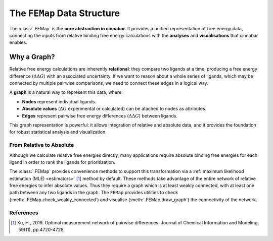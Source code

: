 ============================
The ``FEMap`` Data Structure
============================

The :class:`.FEMap` is the **core abstraction in cinnabar**.
It provides a unified representation of free energy data, connecting the inputs from relative binding free energy
calculations with the **analyses** and **visualisations** that cinnabar enables.

Why a Graph?
------------

Relative free energy calculations are inherently **relational**: they compare two ligands at a time, producing a free
energy difference (:math:`\Delta\Delta G`) with an associated uncertainty. If we want to reason about a whole series of ligands, which
may be connected by multiple pairwise comparisons, we need to connect these edges in a logical way.

A **graph** is a natural way to represent this data, where:

- **Nodes** represent individual ligands.
- **Absolute values** (:math:`\Delta G` experimental or calculated) can be atached to nodes as attributes.
- **Edges** represent pairwise free energy differences (:math:`\Delta\Delta G`) between ligands.

This graph representation is powerful: it allows integration of relative and absolute data, and it provides the
foundation for robust statistical analysis and visualization.


From Relative to Absolute
~~~~~~~~~~~~~~~~~~~~~~~~~

Although we calculate relative free energies directly, many applications require absolute binding free energies for
each ligand in order to rank the ligands for prioritization.

The :class:`.FEMap` provides convenience methods to support this transformation via a :ref:`maximum likelihood estimation (MLE) <estimators>` [1]_
method by default. These methods take advantage of the entire network of relative free energies to infer absolute values.
Thus they require a graph which is at least weakly connected, with at least one path between any two ligands in the graph.
The ``FEMap`` provides utilities to check (:meth:`.FEMap.check_weakly_connected`) and visualise (:meth:`.FEMap.draw_graph`) the connectivity of the network.


References
~~~~~~~~~~~

.. [1] Xu, H., 2019. Optimal measurement network of pairwise differences. Journal of Chemical Information and Modeling, 59(11), pp.4720-4728.


